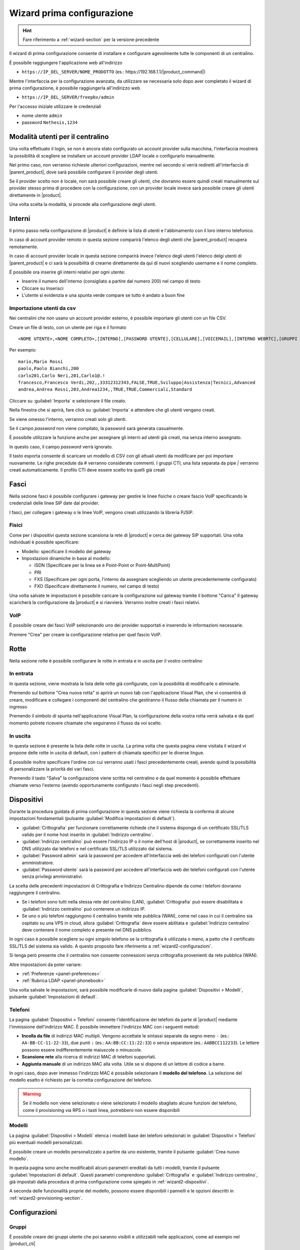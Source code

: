 .. _wizard2-section:

===========================
Wizard prima configurazione
===========================

.. hint::
    
    Fare riferimento a :ref:`wizard-section` per la versione precedente

Il wizard di prima configurazione consente di installare e configurare agevolmente tutte le componenti di un centralino.

È possibile raggiungere l'applicazione web all'indirizzo

- ``https://IP_DEL_SERVER/NOME_PRODOTTO`` (es.: \https://192.168.1.1/|product_command|)

Mentre l'interfaccia per la configurazione avanzata, da utilizzare se necessaria solo dopo aver completato il wizard di prima configurazione, è possibile raggiungerla all'indirizzo web 

- ``https://IP_DEL_SERVER/freepbx/admin``

Per l'accesso iniziale utilizzare le credenziali

- nome utente ``admin``

- password ``Nethesis,1234``


Modalità utenti per il centralino
=================================

Una volta effettuato il login, se non è ancora stato configurato un account provider sulla macchina, l'interfaccia mostrerà la possibilità di scegliere se installare un account provider LDAP locale o configurarlo manualmente.

Nel primo caso, non verranno richieste ulteriori configurazioni, mentre nel secondo si verrà rediretti all'interfaccia di |parent_product|, dove sarà possibile configurare il provider degli utenti.

Se il provider scelto non è locale, non sarà possibile creare gli utenti, che dovranno essere quindi creati manualmente sul provider stesso prima di procedere con la configurazione, con un provider locale invece sarà possibile creare gli utenti direttamente in |product|.

Una volta scelta la modalità, si procede alla configurazione degli utenti.

Interni
=======

Il primo passo nella configurazione di |product| è definire la lista di utenti e l'abbinamento con il loro interno telefonico.

In caso di account provider remoto in questa sezione comparirà l'elenco degli utenti che |parent_product| recupera remotamente.

In caso di account provider locale in questa sezione comparirà invece l'elenco degli utenti l'elenco delgi utenti di |parent_product| e ci sarà la possibilità di crearne direttamente da qui di nuovi scegliendo username e il nome completo.

È possibile ora inserire gli interni relativi per ogni utente:

- Inserire il numero dell'interno (consigliato a partire dal numero 200) nel campo di testo
- Cliccare su Inserisci
- L'utente si evidenzia e una spunta verde compare se tutto è andato a buon fine

Importazione utenti da csv
--------------------------

Nei centralini che non usano un account provider esterno, è possibile importare gli utenti con un file CSV.

Creare un file di testo, con un utente per riga e il formato

::

  <NOME UTENTE>,<NOME COMPLETO>,[INTERNO],[PASSWORD UTENTE],[CELLULARE],[VOICEMAIL],[INTERNO WEBRTC],[GRUPPI CTI],[PROFILO CTI]

Per esempio:

::

  mario,Mario Rossi
  paolo,Paolo Bianchi,200
  carlo201,Carlo Neri,201,Carlo1@.!
  francesco,Francesco Verdi,202,,33312312343,FALSE,TRUE,Sviluppo|Assistenza|Tecnici,Advanced
  andrea,Andrea Rossi,203,Andrea1234,,TRUE,TRUE,Commerciali,Standard

Cliccare su :guilabel:`Importa` e selezionare il file creato.

Nella finestra che si aprirà, fare click su :guilabel:`Importa` e attendere che gli utenti vengano creati.

Se viene omesso l'interno, verranno creati solo gli utenti.

Se il campo *password* non viene compilato, la password sarà generata casualmente.

È possibile utilizzare la funzione anche per assegnare gli interni ad utenti già creati, ma senza interno assegnato.

In questo caso, il campo *password* verrà ignorato.

Il tasto esporta consente di scaricare un modello di CSV con gli attuali utenti da modificare per poi importare nuovamente. Le righe precedute da # verranno considerate commenti. I gruppi CTI, una lista separata da pipe `|` verranno creati automaticamente. Il profilo CTI deve essere scelto tra quelli già creati

Fasci
=====

Nella sezione fasci è possibile configurare i gateway per gestire le linee fisiche o creare fascio VoIP specificando le credenziali delle linee SIP date dal provider.

I fasci, per collegare i gateway o le linee VoIP, vengono creati utilizzando la libreria PJSIP.

.. _fisici:

Fisici
------

Come per i dispositivi questa sezione scansiona la rete di |product| e cerca dei gateway SIP supportati. Una volta individuati è possibile specificare:

- Modello: specificare il modello del gateway
- Impostazioni dinamiche in base al modello:

  * ISDN (Specificare per la linea se è Point-Point or Point-MultiPoint)
  * PRI
  * FXS (Specificare per ogni porta, l'interno da assegnare scegliendo un utente precedentemente configurato)
  * FXO (Specificare direttamente il numero, nel campo di testo)

Una volta salvate le impostazioni è possibile caricare la configurazione sul gateway tramite il bottone "Carica"
Il gateway scaricherà la configurazione da |product| e si riavvierà. Verranno inoltre creati i fasci relativi.

VoIP
----

È possibile creare dei fasci VoIP selezionando uno dei provider supportati e inserendo le informazioni necessarie.

Premere "Crea" per creare la configurazione relativa per quel fascio VoIP.

Rotte
=====

Nella sezione rotte è possibile configurare le rotte in entrata e in uscita per il vostro centralino

In entrata
----------

In questa sezione, viene mostrata la lista delle rotte già configurate, con la possibilità di modificarle o eliminarle.

Premendo sul bottone "Crea nuova rotta" si aprirà un nuovo tab con l'applicazione Visual Plan, che vi consentirà di creare, modificare e collegare i componenti del centralino che gestiranno il flusso della chiamata per il numero in ingresso 

Premendo il simbolo di spunta nell'applicazione Visual Plan, la configurazione della vostra rotta verrà salvata e da quel momento potrete ricevere chiamate che seguiranno il flusso da voi scelto.

In uscita
---------

In questa sezione è presente la lista delle rotte in uscita. La prima volta che questa pagina viene visitata il wizard vi propone delle rotte in uscita di default, con i pattern di chiamata specifici per le diverse lingue.

È possibile inoltre specificare l'ordine con cui verranno usati i fasci precedentemente creati, avendo quindi la possibilità di personalizzare la priorità dei vari fasci.

Premendo il tasto "Salva" la configurazione viene scritta nel centralino e da quel momento è possibile effettuare chiamate verso l'esterno (avendo opportunamente configurato i fasci negli step precedenti).

.. _wizard2-dispositivi:


Dispositivi
===========

Durante la procedura guidata di prima configurazione in questa sezione viene
richiesta la conferma di alcune impostazioni fondamentali (pulsante
:guilabel:`Modifica impostazioni di default`).

- :guilabel:`Crittografia` per funzionare correttamente richiede che il sistema
  disponga di un certificato SSL/TLS valido per il nome host inserito in
  :guilabel:`Indirizzo centralino`.

- :guilabel:`Indirizzo centralino` può essere l'indirizzo IP o il nome 
  dell'host di |product|, se correttamente inserito nel DNS utilizzato
  dai telefoni e nel certificato SSL/TLS utilizzato dal sistema.

- :guilabel:`Password admin` sarà la password per accedere all'interfaccia web 
  dei telefoni configurati con l'utente amministratore.

- :guilabel:`Password utente` sarà la password per accedere all'interfaccia web 
  dei telefoni configurati con l'utente senza privilegi amministrativi.

La scelta delle precedenti impostazioni di Crittografia e Indirizzo Centralino
dipende da come i telefoni dovranno raggiungere il centralino.

- Se i telefoni sono tutti nella stessa rete del centralino (LAN),
  :guilabel:`Crittografia` può essere disabilitata e :guilabel:`Indirizzo
  centralino` può contenere un indirizzo IP.

- Se uno o più telefoni raggiungono il centralino tramite rete pubblica (WAN),
  come nel caso in cui il centralino sia ospitato su una VPS in cloud, allora
  :guilabel:`Crittografia` deve essere abilitata e :guilabel:`Indirizzo
  centralino` deve contenere il nome completo e presente nel DNS pubblico.

In ogni caso è possibile scegliere su ogni singolo telefono se la crittografia è
utilizzata o meno, a patto che il certificato SSL/TLS del sistema sia valido. A
questo proposito fare riferimento a :ref:`wizard2-configurazioni`.

Si tenga però presente che il centralino non consente connessioni senza
crittografia provenienti da rete pubblica (WAN).

Altre impostazioni da poter variare:

* :ref:`Preferenze <panel-preferences>`
* :ref:`Rubrica LDAP <panel-phonebook>`

Una volta salvate le impostazioni, sarà possibile modificarle di nuovo
dalla pagina :guilabel:`Dispositivi > Modelli`, pulsante :guilabel:`Impostazioni
di default`.

.. _wizard2-telefoni:

Telefoni
--------

La pagina :guilabel:`Dispositivi > Telefoni` consente l'identificazione dei
telefoni da parte di |product| mediante l'immissione dell'indirizzo MAC. È
possibile immettere l'indirizzo MAC con i seguenti metodi:

- **Incolla da file** di indirizzi MAC multipli. Vengono accettate le sintassi
  separate da segno meno ``-`` (es.: ``AA-BB-CC-11-22-33``), due punti ``:``
  (es.: ``AA:BB:CC:11:22:33``) o senza separatore (es.: ``AABBCC112233``). Le
  lettere possono essere indifferentemente maiuscole o minuscole.

- **Scansione rete** alla ricerca di indirizzi MAC di telefoni supportati. 

- **Aggiunta manuale** di un indirizzo MAC alla volta. Utile se si dispone di un
  lettore di codice a barre.

In ogni caso, dopo aver immesso l'indirizzo MAC è possibile selezionare il
**modello del telefono**. La selezione del modello esatto è richiesto per la
corretta configurazione del telefono. 

.. warning::

    Se il modello non viene selezionato o viene selezionato il modello sbagliato
    alcune funzioni del telefono, come il provisioning via RPS o i tasti linea, 
    potrebbero non essere disponibili

.. _wizard2-modelli:

Modelli
-------

La pagina :guilabel:`Dispositivi > Modelli` elenca i modelli base dei telefoni
selezionati in :guilabel:`Dispositivi > Telefoni` più eventuali modelli
personalizzati.

È possibile creare un modello personalizzato a partire da uno esistente, tramite
il pulsante :guilabel:`Crea nuovo modello`.

In questa pagina sono anche modificabili alcuni parametri ereditati da tutti i
modelli, tramite il pulsante :guilabel:`Impostazioni di default`. Questi
parametri comprendono :guilabel:`Crittografia` e :guilabel:`Indirizzo
centralino`, già impostati dalla procedura di prima configurazione come spiegato
in :ref:`wizard2-dispositivi`.

A seconda delle funzionalità proprie del modello, possono essere disponibili
i pannelli e le opzioni descritti in :ref:`wizard2-provisioning-section`.


.. _wizard2-configurazioni:

Configurazioni
==============

Gruppi
------

È possibile creare dei gruppi utente che poi saranno visibili e utilizzabili nelle applicazioni, come ad esempio nel |product_cti|

- Cliccare il bottone "Crea nuovo gruppo"
- Specificare un nome e salvare
- Il gruppo comparirà nella lista

Profili
-------

|product| consente di selezionare le funzionalità a cui ogni utente potrà accedere e queste vengono raggruppate in dei profili.

Vengono creati di default 3 profili che contengono diversi livelli di funzionalità.

- Base: funzionalità minime per l'utente
- Standard: funzionalità di gestione classiche per l'utente
- Avanzato: quasi tutte le funzionalità sono consentite, indicato per l'utente avanzato

È possibile creare anche nuovi profili, duplicando uno esistente o creandone di nuovi e specificando le varie funzionalità

.. note:: Ricordarsi di abilitare sui profili dove necessario l'accesso ai gruppi utente precedentemente creati.

Permessi
^^^^^^^^

Impostazioni
~~~~~~~~~~~~

- il permesso generale abilita o disabilita l'accesso a tutte le funzionalità della sezione e le impostazioni generali di notifica
- :guilabel:`DND`, abilita la configurazione del *non disturbare*
- :guilabel:`Inoltro di chiamata`, abilita la configurazione dell'*inoltro di chiamata (deviazione)*
- :guilabel:`Registrazione`, abilita la *registrazione* delle proprie conversazioni. È possibile anche *visualizzare/ascoltare/eliminare* le proprie registrazioni
- :guilabel:`Conferenza`, abilita la creazione di *audio conferenze* in |product_cti|
- :guilabel:`Parcheggi`, abilita la visualizzazione lo stato dei *parcheggi* e la possibilità di prendere le chiamate parcheggiate
- :guilabel:`Chat`, abilita il servizio *chat* in |product_cti|
- :guilabel:`Privacy`, abilita l'*oscuramento delle ultime 3 cifre* (modificabile da riga di comando) del numero chiamato e/o chiamante degli altri utenti in |product_cti|
- :guilabel:`Condivisione Schermo`, abilitala condivisione dello schermo durante una chiamata effettuata tra due |product_cti|
- :guilabel:`Pulsanti Telefono Fisico`, abilita la configurazione dei *tasti dei telefoni fisici* da parte dell'utentei in |product_cti|. Questi corrispondono ai Line Key mostrati nelle pagine :ref:`wizard2-dispositivi`
- :guilabel:`Video Conference`, abilita la creazione di una *video conferenza* in |product_cti|

Rotte in uscita
~~~~~~~~~~~~~~~

- vengono mostrate tutte le *rotte in uscita* configurate in |product| ed è possibile abilitare/disabilitare l'utilizzo singolarmente

Rubrica
~~~~~~~

- il permesso generale abilita la visualizzazione della *rubrica* in |product_cti| e la possibilità di aggiungere contatti, modificare ed eliminare i contatti propri
- :guilabel:`Rubrica Avanzata`, abilita la possibilità di modificare/eliminare anche i *contatti non propri* della rubrica in |product_cti|
  
Schede Cliente
~~~~~~~~~~~~~~

- il permesso generale abilita la possibilità di vedere sul |product_cti| la *scheda cliente*
- per ogni sezione della *scheda cliente* è possibile abilitare/disabilitare la visualizzazione

Pannello Presenza
~~~~~~~~~~~~~~~~~

- il permesso generale abilita la visualizzazione del pannello *operatori* in |product_cti|
- :guilabel:`Ascolto`, abilita l'*ascolto* di chiamate di altri utenti
- :guilabel:`Intrusione`, abilita l'*intromissione* in una chiamata di un altro utente (ascolto di chiamante e chiamato, conversazione solo con l'utente)
- :guilabel:`Registrazione Avanzate`, abilita la *registrazione* di chiamate di altri utenti
- :guilabel:`Pickup`, abilita la *risposta per assente* per chiamate di altri utenti
- :guilabel:`Trasferiemnto Chiamata`, abilita il *trasferimento di chiamata* per chiamate di altri utenti 
- :guilabel:`Parcheggio Avanzato`, abilita la possibilità di *parcheggiare* chiamate di altri utenti e di riprenderle
- :guilabel:`Chiudi`, abilita la possibilità di *chiudere* le chiamate di altri utenti
- :guilabel:`Linee Centralino`, abilita la visione in |product_cti| dello *stato dei fasci* configurati in |product|
- :guilabel:`Telefono Avanzato`, abilita le *funzionalità del telefono* (chiudi, chiama, rispondi) sulle conversazioni che non appartengono all'utente
- per ogni *gruppo di utenti* configurato in |product| è possibile abilitare/disabilitare la visualizzazione

Pannello agente di coda
~~~~~~~~~~~~~~~~~~~~~~~

- il permesso generale abilita la sezione *Code* in |product_cti| con le informazioni delle code di appartenenza, la possibilità di fare login/logout ed entrare/uscire dalla pausa
- :guilabel:`Pannello agente di coda avanzato`, abilita *informazioni avanzate* sullo stato delle code e degli agenti
- :guilabel:`Chiamate non gestite`, abilita l'accesso alla sezione *chiamate non gestite*

Sorgenti Video
~~~~~~~~~~~~~~

- il permesso generale abilita l'accesso alla sezione *sorgenti video* in |product_cti|
- per ogni *sorgente video* configurata in |product| è possibile abilitare/disabilitare la visualizzazione

Fuori Orario
~~~~~~~~~~~~

- il permesso generale abilita l'accesso alla sezione *fuori orario* di |product_cti| consentendo di cambiare il percorso delle proprie chiamate in entrata
- :guilabel:`Fuori orario avanzato`, consente di modificare il *percorso della chiamata* in entrata dell'utente e delle rotte in entrata generiche
- :guilabel:`Fuori orario completo`, consente la modifica di tutti i *percorsi delle chiamate* in arrivo

Queue Manager
~~~~~~~~~~~~~

- il permesso generale abilita l'accesso alla sezione *QManager* in |product_cti|
- per ogni *coda* configurata in |product| è possibile abilitare/disabilitare la visualizzazionea dello stato e dei dati

Posto Operatore
~~~~~~~~~~~~~~~

- il permesso generale abilita l'accesso alla sezione *posto operatore* in |product_cti|
- va abilitata una sola *coda* configurata in |product| da usare come sorgente delle chiamate da gestire


Utenti
------

La pagina :guilabel:`Utenti` stabilisce per ogni singolo utente le
impostazioni personali e i dispositivi associati.

- :guilabel:`Profilo`, decide di quali permessi l'utente dispone, 

- :guilabel:`Gruppo`, consente di raggruppare gli utenti per facilitare la
  distribuzione delle configurazioni mediante :ref:`wizard2-telefoni-multipli`,

- :guilabel:`Cellulare`, consente di associare un numero di cellulare all'utente da 
  mostrare nel pannello operatore del |product_cti| e da utilizzare nella gestione
  dello stato di presence

- :guilabel:`Casella Vocale`, consente di attivare la casella vocale per l'utente come
  destinazione di ogni fallimento di chiamate al suo interno

- :guilabel:`Associa dispositivo`, consente di selezionare un telefono non
  ancora associato e assegnarlo all'utente tra quelli gestiti con il provisioning.
  È possibile creare delle credenziali da utilizzare in un dispositivo non supportato 
  dal provisioning: in tal caso è necessario utilizzare un dispositivo personalizzato.

Vengono poi mostrati i dispositivi associati all'utente.
I dispostivi possono essere di due tipologie, software (Web Phone e Mobile App) o 
fisici, legati ad un telefono configurato con il provisioning o ad un dispositivo 
personalizzato.

È possibile associare ad ogni utente fino a 9 dispostivi:

- :guilabel:`Web Phone` attiva il client telefonico del |product_cti| per gestire le 
  chiamate direttamente al suo interno senza necessità di avere telefoni fisici.

- :guilabel:`Mobile App` attiva la possibilità di configurare sullo smartphone un
  dispositivo (vedere :ref:`nethcti_mobile`).

Per ogni dispositivo fisico viene mostrato:

- :guilabel:`Crittografia` abilitata o meno. L'impostazione iniziale dipende dalla 
  configurazione di |product| effettuata durante la procedura di prima configurazione
  (vedi :ref:`wizard2-dispositivi`). Se il centralino viene raggiunto tramite rete 
  pubblica (WAN) è richiesta l'attivazione della crittografia.

.. warning::

    Se :guilabel:`Crittografia` è abilitata assicurarsi che il certificato SSL/TLS
    del sistema sia valido e contenga il nome del centralino, altrimenti i
    telefoni non possono stabilire la connessione TLS.

- :guilabel:`Modello di Configurazione` scelto. È possibile variare il modello di 
  configurazione tra quelli proposti.
- :guilabel:`Modifica Configurazione` È possibile modificare la configurazione del
  singolo telefono inserendo modifiche valide solo per questo dispositivo.
  Il singolo telefono ha di base la configurazione del modello e delle impostazioni
  di default. Fare riferimento a :ref:`wizard2-modelli` per maggiori dettagli.
- :guilabel:`Mac-Address` Viene mostrato l'indirizzo MAC del dispostivo associato.
- :guilabel:`Mostra password` per i dispositivi personalizzati. Viene mostrata la
  password SIP che insieme all'interno e all'indirizzo del |product| è possibile
  utilizzare per configurare manualmente il dispositivo personalizzato.
- :guilabel:`Riavvia` Se il dispositivo è registrato allora è possibile riavviarlo.
- :guilabel:`Disassocia` È possibile disassociare il dispositivo dall'utente.

.. _provisioning-scopes-priority:

Priorità configurazioni telefoni
================================

La configurazione creata dal provisioning di |product| per i dispositivi telefonici 
viene ricavata unendo le impostazioni provenienti da:

- :guilabel:`Impostazioni Default`: si trovano nella pagina :ref:`wizard2-modelli`.
- :guilabel:`Impostazioni Modello`: vengono presi i parametri dalla configurazione del 
  modello associato al dispositivo, la configurazione si trova nella pagina 
  :ref:`wizard2-modelli`.
- :guilabel:`Impostazione Telefono`: vengono presi i parametri della configurazione
  del singolo telefono che si trovano nella pagina :ref:`wizard2-configurazioni`.
- Impostazioni |product_cti| dove è possibile configurare 
  parametri del telefono fisico associato all'utente.

Nel caso in cui ci sia un parametro con una configurazione non omogenea nelle varie 
sezioni sopra elencate questo è l'ordine di priorità decrescente che verrà seguito:

- :guilabel:`Impostazione telefono` e Impostazioni |product_cti| sono 
  le impostazioni con la priorità massima, tra le due vale l'ultima effettuata.
- :guilabel:`Impostazioni Modello`
- :guilabel:`Impostazioni di Default`


Amministrazione
===============

Lingue
------

Nel menù Lingue è possibile impostare la lingua di sistema del |product| impostandola come quella di default e installare anche altri pacchetti lingua aggiuntivi.

Impostazioni
------------

La pagina delle Impostazioni permette di gestire diversi aspetti della configurazione.

* :guilabel:`Password`: è possibile cambiare la password dell'utente admin dedicato all'accesso all'interfaccia web di |product|.

* :guilabel:`Videoconferenza`: indicare l'URL del Sistema di Conferenza fornita dal fornitore. È possibile in alternativa inserire l'URL di un qualsiasi server Jitsi pubblico verificando le condizioni di utilizzo, la compatibilità con le proprie direttive privacy e necessità di continuità di servizio.

* :guilabel:`Impostazioni NAT`: per gestire correttamente il NAT nel protocollo SIP, |product| ha necessità di conoscere l'indirizzo che utilizzerà presentandosi all'esterno e le reti da considerare locali, per le quali non dovrà tenere conto del NAT e delle sue impostazioni:

  1) Inserire in :guilabel:`Indirizzo Esterno` l'IP pubblico con il quale |product| effettuerà connessioni esterne alla propria rete.
  2) Inserire in :guilabel:`Reti Locali` tutte le reti in formato CIDR dalle quali |product| si deve aspettare connessioni dirette senza considerare quindi il NAT.

* :guilabel:`Impostazioni Firewall`: il firewall di |product| nella configurazione di partenza non accetta connessioni da reti esterne per il protocollo SIP TLS (porta 5061 tcp e porte da 10000 a 20000 udp).
  In questa sezione è possibile configurare il firewall per accettare traffico SIP TLS anche da reti non locali abilitando il SIPS esterno.
  Abilitando l'accesso SIPS esterno, si concede anche l'accesso in TLS al proxy Flexisip sulla porta 6061, che consente l'uso dell'App mobile.

* :guilabel:`Impostazioni Rubrica`: in questa sezione è possibile abilitare l'esporazione della rubrica di |product| in LDAP per consentire di solito ai telefoni di accedervi in sola lettura.
  La rubrica può essere pubblicata in LDAP in due modalità (la configurazione data ai telefoni sarà completa di tutti i parametri necessari):

  1) **LDAP**, che comporta una pubblicazione in chiaro e ad accesso anonimo (senza cioè la necessità di credenziali di autenticazione); questa modalità è indicata se tutti i telefoni sono nella stessa rete di |product|
  2) **LDAPS**, che utilizza la crittografia e richiede delle credenziali di autenticazione per accedere; questa modalità è indicata in presenza di telefoni che si collegano a |product| da reti esterne
  
* :guilabel:`Sorgenti Rubrica`: in questa sezione è possibile abilitare/disabilitare le sorgenti di default da inserire nella rubrica di |product|.

  1) **Numeri brevi Centralino**, gestibili tramite la sezione :menuselection:`Amministrazione -> Avanzate -> Applicazioni -> Codice Rapido di Chiamata`
  2) **Interni Centralino**, gestibili tramite la sezione :menuselection:`Utenti -> Interni`
  3) **Contatti condivisi del CTI**, si riferisce ai contatti pubblici aggiunti tramite la rubrica del |product_cti|

.. warning::

    Per ridurre l'uso di memoria del sistema è consigliato attivare una sola delle precedenti modalità di pubblicazione della rubrica LDAP

Avanzate
--------

La sezione Avanzate consente l'accesso diretto all'interfaccia avanzata di |product|.


Report
------

La sezione "Report" riporta l'elenco completo degli utenti del centralino specificando il loro:

- Interno
- Username
- Nome e Cognome
- Password Voicemail
- Password utente (se l'utente è stato creato da |product|)

È presente anche la possibilità di stampare l'elenco in formato PDF cliccando sul bottone "Stampa report PDF"

